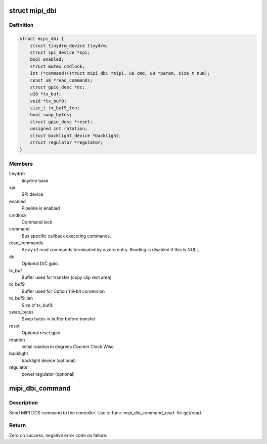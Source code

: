 .. -*- coding: utf-8; mode: rst -*-
.. src-file: include/drm/tinydrm/mipi-dbi.h

.. _`mipi_dbi`:

struct mipi_dbi
===============

.. c:type:: struct mipi_dbi

    MIPI DBI controller

.. _`mipi_dbi.definition`:

Definition
----------

.. code-block:: c

    struct mipi_dbi {
        struct tinydrm_device tinydrm;
        struct spi_device *spi;
        bool enabled;
        struct mutex cmdlock;
        int (*command)(struct mipi_dbi *mipi, u8 cmd, u8 *param, size_t num);
        const u8 *read_commands;
        struct gpio_desc *dc;
        u16 *tx_buf;
        void *tx_buf9;
        size_t tx_buf9_len;
        bool swap_bytes;
        struct gpio_desc *reset;
        unsigned int rotation;
        struct backlight_device *backlight;
        struct regulator *regulator;
    }

.. _`mipi_dbi.members`:

Members
-------

tinydrm
    tinydrm base

spi
    SPI device

enabled
    Pipeline is enabled

cmdlock
    Command lock

command
    Bus specific callback executing commands.

read_commands
    Array of read commands terminated by a zero entry.
    Reading is disabled if this is NULL.

dc
    Optional D/C gpio.

tx_buf
    Buffer used for transfer (copy clip rect area)

tx_buf9
    Buffer used for Option 1 9-bit conversion

tx_buf9_len
    Size of tx_buf9.

swap_bytes
    Swap bytes in buffer before transfer

reset
    Optional reset gpio

rotation
    initial rotation in degrees Counter Clock Wise

backlight
    backlight device (optional)

regulator
    power regulator (optional)

.. _`mipi_dbi_command`:

mipi_dbi_command
================

.. c:function::  mipi_dbi_command( mipi,  cmd,  seq...)

    MIPI DCS command with optional parameter(s)

    :param  mipi:
        MIPI structure

    :param  cmd:
        Command

    :param  seq...:
        Optional parameter(s)

.. _`mipi_dbi_command.description`:

Description
-----------

Send MIPI DCS command to the controller. Use \ :c:func:`mipi_dbi_command_read`\  for
get/read.

.. _`mipi_dbi_command.return`:

Return
------

Zero on success, negative error code on failure.

.. This file was automatic generated / don't edit.

